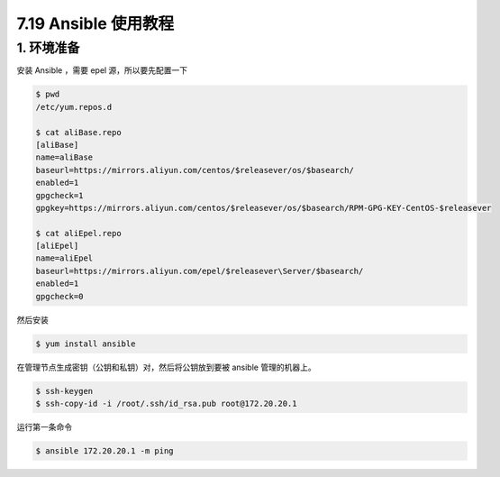 7.19 Ansible 使用教程
=====================

1. 环境准备
-----------

安装 Ansible ，需要 epel 源，所以要先配置一下

.. code:: shell

   $ pwd
   /etc/yum.repos.d
    
   $ cat aliBase.repo
   [aliBase]
   name=aliBase
   baseurl=https://mirrors.aliyun.com/centos/$releasever/os/$basearch/
   enabled=1
   gpgcheck=1
   gpgkey=https://mirrors.aliyun.com/centos/$releasever/os/$basearch/RPM-GPG-KEY-CentOS-$releasever
    
   $ cat aliEpel.repo
   [aliEpel]
   name=aliEpel
   baseurl=https://mirrors.aliyun.com/epel/$releasever\Server/$basearch/
   enabled=1
   gpgcheck=0

然后安装

.. code:: shell

   $ yum install ansible

在管理节点生成密钥（公钥和私钥）对，然后将公钥放到要被 ansible
管理的机器上。

.. code:: shell

   $ ssh-keygen
   $ ssh-copy-id -i /root/.ssh/id_rsa.pub root@172.20.20.1

运行第一条命令

.. code:: shell

   $ ansible 172.20.20.1 -m ping
